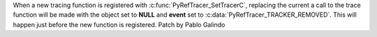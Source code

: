 When a new tracing function is registered with
:c:func:`PyRefTracer_SetTracerC`,  replacing the current a call to the trace
function will be made with the object set to **NULL** and **event** set to
:c:data:`PyRefTracer_TRACKER_REMOVED`. This will happen just before the new
function is registered. Patch by Pablo Galindo
